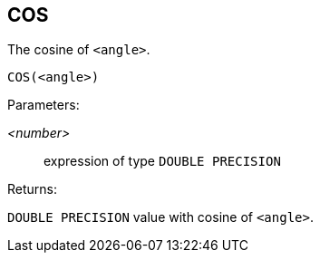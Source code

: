 == COS

The cosine of `<angle>`.

    COS(<angle>)

Parameters:

_<number>_:: expression of type `DOUBLE PRECISION`

Returns:

`DOUBLE PRECISION` value with cosine of `<angle>`.
